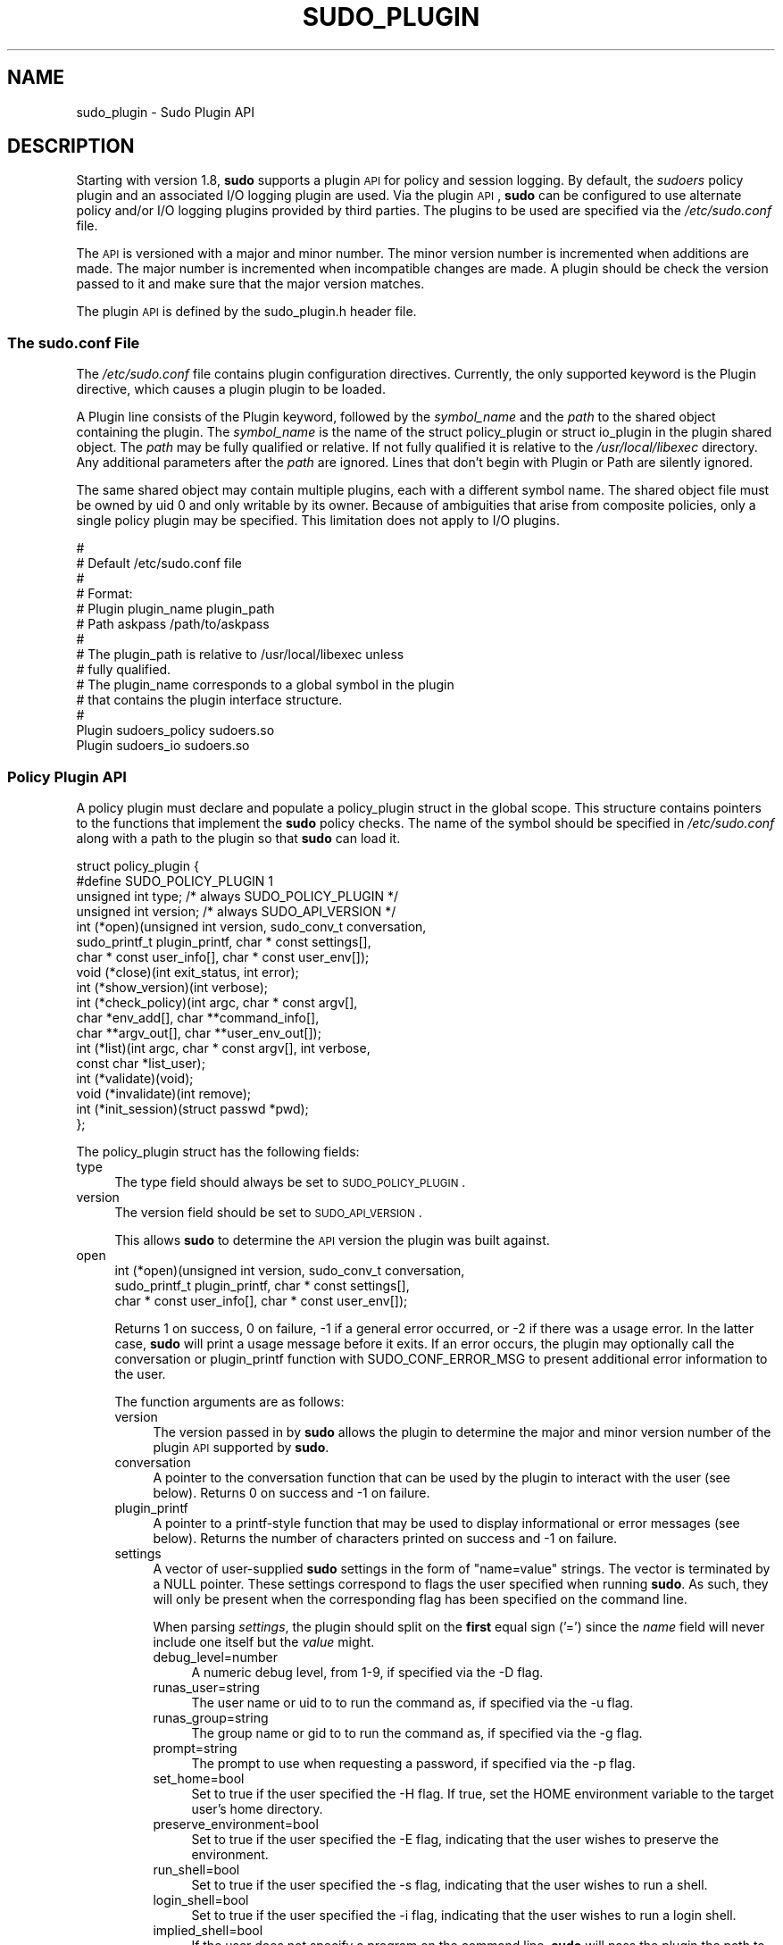 .\" Copyright (c) 2009-2011 Todd C. Miller <Todd.Miller@courtesan.com>
.\" 
.\" Permission to use, copy, modify, and distribute this software for any
.\" purpose with or without fee is hereby granted, provided that the above
.\" copyright notice and this permission notice appear in all copies.
.\" 
.\" THE SOFTWARE IS PROVIDED "AS IS" AND THE AUTHOR DISCLAIMS ALL WARRANTIES
.\" WITH REGARD TO THIS SOFTWARE INCLUDING ALL IMPLIED WARRANTIES OF
.\" MERCHANTABILITY AND FITNESS. IN NO EVENT SHALL THE AUTHOR BE LIABLE FOR
.\" ANY SPECIAL, DIRECT, INDIRECT, OR CONSEQUENTIAL DAMAGES OR ANY DAMAGES
.\" WHATSOEVER RESULTING FROM LOSS OF USE, DATA OR PROFITS, WHETHER IN AN
.\" ACTION OF CONTRACT, NEGLIGENCE OR OTHER TORTIOUS ACTION, ARISING OUT OF
.\" OR IN CONNECTION WITH THE USE OR PERFORMANCE OF THIS SOFTWARE.
.\" ADVISED OF THE POSSIBILITY OF SUCH DAMAGE.
.\" 
.\" Automatically generated by Pod::Man 2.23 (Pod::Simple 3.14)
.\"
.\" Standard preamble:
.\" ========================================================================
.de Sp \" Vertical space (when we can't use .PP)
.if t .sp .5v
.if n .sp
..
.de Vb \" Begin verbatim text
.ft CW
.nf
.ne \\$1
..
.de Ve \" End verbatim text
.ft R
.fi
..
.\" Set up some character translations and predefined strings.  \*(-- will
.\" give an unbreakable dash, \*(PI will give pi, \*(L" will give a left
.\" double quote, and \*(R" will give a right double quote.  \*(C+ will
.\" give a nicer C++.  Capital omega is used to do unbreakable dashes and
.\" therefore won't be available.  \*(C` and \*(C' expand to `' in nroff,
.\" nothing in troff, for use with C<>.
.tr \(*W-
.ds C+ C\v'-.1v'\h'-1p'\s-2+\h'-1p'+\s0\v'.1v'\h'-1p'
.ie n \{\
.    ds -- \(*W-
.    ds PI pi
.    if (\n(.H=4u)&(1m=24u) .ds -- \(*W\h'-12u'\(*W\h'-12u'-\" diablo 10 pitch
.    if (\n(.H=4u)&(1m=20u) .ds -- \(*W\h'-12u'\(*W\h'-8u'-\"  diablo 12 pitch
.    ds L" ""
.    ds R" ""
.    ds C` 
.    ds C' 
'br\}
.el\{\
.    ds -- \|\(em\|
.    ds PI \(*p
.    ds L" ``
.    ds R" ''
'br\}
.\"
.\" Escape single quotes in literal strings from groff's Unicode transform.
.ie \n(.g .ds Aq \(aq
.el       .ds Aq '
.\"
.\" If the F register is turned on, we'll generate index entries on stderr for
.\" titles (.TH), headers (.SH), subsections (.SS), items (.Ip), and index
.\" entries marked with X<> in POD.  Of course, you'll have to process the
.\" output yourself in some meaningful fashion.
.ie \nF \{\
.    de IX
.    tm Index:\\$1\t\\n%\t"\\$2"
..
.    nr % 0
.    rr F
.\}
.el \{\
.    de IX
..
.\}
.\"
.\" Accent mark definitions (@(#)ms.acc 1.5 88/02/08 SMI; from UCB 4.2).
.\" Fear.  Run.  Save yourself.  No user-serviceable parts.
.    \" fudge factors for nroff and troff
.if n \{\
.    ds #H 0
.    ds #V .8m
.    ds #F .3m
.    ds #[ \f1
.    ds #] \fP
.\}
.if t \{\
.    ds #H ((1u-(\\\\n(.fu%2u))*.13m)
.    ds #V .6m
.    ds #F 0
.    ds #[ \&
.    ds #] \&
.\}
.    \" simple accents for nroff and troff
.if n \{\
.    ds ' \&
.    ds ` \&
.    ds ^ \&
.    ds , \&
.    ds ~ ~
.    ds /
.\}
.if t \{\
.    ds ' \\k:\h'-(\\n(.wu*8/10-\*(#H)'\'\h"|\\n:u"
.    ds ` \\k:\h'-(\\n(.wu*8/10-\*(#H)'\`\h'|\\n:u'
.    ds ^ \\k:\h'-(\\n(.wu*10/11-\*(#H)'^\h'|\\n:u'
.    ds , \\k:\h'-(\\n(.wu*8/10)',\h'|\\n:u'
.    ds ~ \\k:\h'-(\\n(.wu-\*(#H-.1m)'~\h'|\\n:u'
.    ds / \\k:\h'-(\\n(.wu*8/10-\*(#H)'\z\(sl\h'|\\n:u'
.\}
.    \" troff and (daisy-wheel) nroff accents
.ds : \\k:\h'-(\\n(.wu*8/10-\*(#H+.1m+\*(#F)'\v'-\*(#V'\z.\h'.2m+\*(#F'.\h'|\\n:u'\v'\*(#V'
.ds 8 \h'\*(#H'\(*b\h'-\*(#H'
.ds o \\k:\h'-(\\n(.wu+\w'\(de'u-\*(#H)/2u'\v'-.3n'\*(#[\z\(de\v'.3n'\h'|\\n:u'\*(#]
.ds d- \h'\*(#H'\(pd\h'-\w'~'u'\v'-.25m'\f2\(hy\fP\v'.25m'\h'-\*(#H'
.ds D- D\\k:\h'-\w'D'u'\v'-.11m'\z\(hy\v'.11m'\h'|\\n:u'
.ds th \*(#[\v'.3m'\s+1I\s-1\v'-.3m'\h'-(\w'I'u*2/3)'\s-1o\s+1\*(#]
.ds Th \*(#[\s+2I\s-2\h'-\w'I'u*3/5'\v'-.3m'o\v'.3m'\*(#]
.ds ae a\h'-(\w'a'u*4/10)'e
.ds Ae A\h'-(\w'A'u*4/10)'E
.    \" corrections for vroff
.if v .ds ~ \\k:\h'-(\\n(.wu*9/10-\*(#H)'\s-2\u~\d\s+2\h'|\\n:u'
.if v .ds ^ \\k:\h'-(\\n(.wu*10/11-\*(#H)'\v'-.4m'^\v'.4m'\h'|\\n:u'
.    \" for low resolution devices (crt and lpr)
.if \n(.H>23 .if \n(.V>19 \
\{\
.    ds : e
.    ds 8 ss
.    ds o a
.    ds d- d\h'-1'\(ga
.    ds D- D\h'-1'\(hy
.    ds th \o'bp'
.    ds Th \o'LP'
.    ds ae ae
.    ds Ae AE
.\}
.rm #[ #] #H #V #F C
.\" ========================================================================
.\"
.IX Title "SUDO_PLUGIN 8"
.TH SUDO_PLUGIN 8 "September 16, 2011" "1.8.3" "MAINTENANCE COMMANDS"
.\" For nroff, turn off justification.  Always turn off hyphenation; it makes
.\" way too many mistakes in technical documents.
.if n .ad l
.nh
.SH "NAME"
sudo_plugin \- Sudo Plugin API
.SH "DESCRIPTION"
.IX Header "DESCRIPTION"
Starting with version 1.8, \fBsudo\fR supports a plugin \s-1API\s0
for policy and session logging.  By default, the \fIsudoers\fR policy
plugin and an associated I/O logging plugin are used.  Via the plugin
\&\s-1API\s0, \fBsudo\fR can be configured to use alternate policy and/or I/O
logging plugins provided by third parties.  The plugins to be used
are specified via the \fI/etc/sudo.conf\fR file.
.PP
The \s-1API\s0 is versioned with a major and minor number.  The minor
version number is incremented when additions are made.  The major
number is incremented when incompatible changes are made.  A plugin
should be check the version passed to it and make sure that the
major version matches.
.PP
The plugin \s-1API\s0 is defined by the \f(CW\*(C`sudo_plugin.h\*(C'\fR header file.
.SS "The sudo.conf File"
.IX Subsection "The sudo.conf File"
The \fI/etc/sudo.conf\fR file contains plugin configuration directives.
Currently, the only supported keyword is the \f(CW\*(C`Plugin\*(C'\fR directive,
which causes a plugin plugin to be loaded.
.PP
A \f(CW\*(C`Plugin\*(C'\fR line consists of the \f(CW\*(C`Plugin\*(C'\fR keyword, followed by the
\&\fIsymbol_name\fR and the \fIpath\fR to the shared object containing the
plugin.  The \fIsymbol_name\fR is the name of the \f(CW\*(C`struct policy_plugin\*(C'\fR
or \f(CW\*(C`struct io_plugin\*(C'\fR in the plugin shared object.  The \fIpath\fR
may be fully qualified or relative.  If not fully qualified it is
relative to the \fI/usr/local/libexec\fR directory.  Any additional
parameters after the \fIpath\fR are ignored.  Lines that don't begin
with \f(CW\*(C`Plugin\*(C'\fR or \f(CW\*(C`Path\*(C'\fR are silently ignored.
.PP
The same shared object may contain multiple plugins, each with a
different symbol name.  The shared object file must be owned by uid
0 and only writable by its owner.  Because of ambiguities that arise
from composite policies, only a single policy plugin may be specified.
This limitation does not apply to I/O plugins.
.PP
.Vb 10
\& #
\& # Default /etc/sudo.conf file
\& #
\& # Format:
\& #   Plugin plugin_name plugin_path
\& #   Path askpass /path/to/askpass
\& #
\& # The plugin_path is relative to /usr/local/libexec unless
\& #   fully qualified.
\& # The plugin_name corresponds to a global symbol in the plugin
\& #   that contains the plugin interface structure.
\& #
\& Plugin sudoers_policy sudoers.so
\& Plugin sudoers_io sudoers.so
.Ve
.SS "Policy Plugin \s-1API\s0"
.IX Subsection "Policy Plugin API"
A policy plugin must declare and populate a \f(CW\*(C`policy_plugin\*(C'\fR struct
in the global scope.  This structure contains pointers to the functions
that implement the \fBsudo\fR policy checks.  The name of the symbol should
be specified in \fI/etc/sudo.conf\fR along with a path to the plugin
so that \fBsudo\fR can load it.
.PP
.Vb 10
\& struct policy_plugin {
\& #define SUDO_POLICY_PLUGIN     1
\&     unsigned int type; /* always SUDO_POLICY_PLUGIN */
\&     unsigned int version; /* always SUDO_API_VERSION */
\&     int (*open)(unsigned int version, sudo_conv_t conversation,
\&                 sudo_printf_t plugin_printf, char * const settings[],
\&                 char * const user_info[], char * const user_env[]);
\&     void (*close)(int exit_status, int error);
\&     int (*show_version)(int verbose);
\&     int (*check_policy)(int argc, char * const argv[],
\&                         char *env_add[], char **command_info[],
\&                         char **argv_out[], char **user_env_out[]);
\&     int (*list)(int argc, char * const argv[], int verbose,
\&                 const char *list_user);
\&     int (*validate)(void);
\&     void (*invalidate)(int remove);
\&     int (*init_session)(struct passwd *pwd);
\& };
.Ve
.PP
The policy_plugin struct has the following fields:
.IP "type" 4
.IX Item "type"
The \f(CW\*(C`type\*(C'\fR field should always be set to \s-1SUDO_POLICY_PLUGIN\s0.
.IP "version" 4
.IX Item "version"
The \f(CW\*(C`version\*(C'\fR field should be set to \s-1SUDO_API_VERSION\s0.
.Sp
This allows \fBsudo\fR to determine the \s-1API\s0 version the plugin was
built against.
.IP "open" 4
.IX Item "open"
.Vb 3
\& int (*open)(unsigned int version, sudo_conv_t conversation,
\&             sudo_printf_t plugin_printf, char * const settings[],
\&             char * const user_info[], char * const user_env[]);
.Ve
.Sp
Returns 1 on success, 0 on failure, \-1 if a general error occurred,
or \-2 if there was a usage error.  In the latter case, \fBsudo\fR will
print a usage message before it exits.  If an error occurs, the
plugin may optionally call the conversation or plugin_printf function
with \f(CW\*(C`SUDO_CONF_ERROR_MSG\*(C'\fR to present additional error information
to the user.
.Sp
The function arguments are as follows:
.RS 4
.IP "version" 4
.IX Item "version"
The version passed in by \fBsudo\fR allows the plugin to determine the
major and minor version number of the plugin \s-1API\s0 supported by
\&\fBsudo\fR.
.IP "conversation" 4
.IX Item "conversation"
A pointer to the conversation function that can be used by the
plugin to interact with the user (see below).
Returns 0 on success and \-1 on failure.
.IP "plugin_printf" 4
.IX Item "plugin_printf"
A pointer to a printf-style function that may be used to display
informational or error messages (see below).
Returns the number of characters printed on success and \-1 on failure.
.IP "settings" 4
.IX Item "settings"
A vector of user-supplied \fBsudo\fR settings in the form of \*(L"name=value\*(R"
strings.  The vector is terminated by a \f(CW\*(C`NULL\*(C'\fR pointer.  These
settings correspond to flags the user specified when running \fBsudo\fR.
As such, they will only be present when the corresponding flag has
been specified on the command line.
.Sp
When parsing \fIsettings\fR, the plugin should split on the \fBfirst\fR
equal sign ('=') since the \fIname\fR field will never include one
itself but the \fIvalue\fR might.
.RS 4
.IP "debug_level=number" 4
.IX Item "debug_level=number"
A numeric debug level, from 1\-9, if specified via the \f(CW\*(C`\-D\*(C'\fR flag.
.IP "runas_user=string" 4
.IX Item "runas_user=string"
The user name or uid to to run the command as, if specified via the
\&\f(CW\*(C`\-u\*(C'\fR flag.
.IP "runas_group=string" 4
.IX Item "runas_group=string"
The group name or gid to to run the command as, if specified via
the \f(CW\*(C`\-g\*(C'\fR flag.
.IP "prompt=string" 4
.IX Item "prompt=string"
The prompt to use when requesting a password, if specified via
the \f(CW\*(C`\-p\*(C'\fR flag.
.IP "set_home=bool" 4
.IX Item "set_home=bool"
Set to true if the user specified the \f(CW\*(C`\-H\*(C'\fR flag.  If true, set the
\&\f(CW\*(C`HOME\*(C'\fR environment variable to the target user's home directory.
.IP "preserve_environment=bool" 4
.IX Item "preserve_environment=bool"
Set to true if the user specified the \f(CW\*(C`\-E\*(C'\fR flag, indicating that
the user wishes to preserve the environment.
.IP "run_shell=bool" 4
.IX Item "run_shell=bool"
Set to true if the user specified the \f(CW\*(C`\-s\*(C'\fR flag, indicating that
the user wishes to run a shell.
.IP "login_shell=bool" 4
.IX Item "login_shell=bool"
Set to true if the user specified the \f(CW\*(C`\-i\*(C'\fR flag, indicating that
the user wishes to run a login shell.
.IP "implied_shell=bool" 4
.IX Item "implied_shell=bool"
If the user does not specify a program on the command line, \fBsudo\fR
will pass the plugin the path to the user's shell and set
\&\fIimplied_shell\fR to true.  This allows \fBsudo\fR with no arguments
to be used similarly to \fIsu\fR\|(1).  If the plugin does not to support
this usage, it may return a value of \-2 from the \f(CW\*(C`check_policy\*(C'\fR
function, which will cause \fBsudo\fR to print a usage message and
exit.
.IP "preserve_groups=bool" 4
.IX Item "preserve_groups=bool"
Set to true if the user specified the \f(CW\*(C`\-P\*(C'\fR flag, indicating that
the user wishes to preserve the group vector instead of setting it
based on the runas user.
.IP "ignore_ticket=bool" 4
.IX Item "ignore_ticket=bool"
Set to true if the user specified the \f(CW\*(C`\-k\*(C'\fR flag along with a
command, indicating that the user wishes to ignore any cached
authentication credentials.
.IP "noninteractive=bool" 4
.IX Item "noninteractive=bool"
Set to true if the user specified the \f(CW\*(C`\-n\*(C'\fR flag, indicating that
\&\fBsudo\fR should operate in non-interactive mode.  The plugin may
reject a command run in non-interactive mode if user interaction
is required.
.IP "login_class=string" 4
.IX Item "login_class=string"
\&\s-1BSD\s0 login class to use when setting resource limits and nice value,
if specified by the \f(CW\*(C`\-c\*(C'\fR flag.
.IP "selinux_role=string" 4
.IX Item "selinux_role=string"
SELinux role to use when executing the command, if specified by
the \f(CW\*(C`\-r\*(C'\fR flag.
.IP "selinux_type=string" 4
.IX Item "selinux_type=string"
SELinux type to use when executing the command, if specified by
the \f(CW\*(C`\-t\*(C'\fR flag.
.IP "bsdauth_type=string" 4
.IX Item "bsdauth_type=string"
Authentication type, if specified by the \f(CW\*(C`\-a\*(C'\fR flag, to use on
systems where \s-1BSD\s0 authentication is supported.
.IP "network_addrs=list" 4
.IX Item "network_addrs=list"
A space-separated list of \s-1IP\s0 network addresses and netmasks in the
form \*(L"addr/netmask\*(R", e.g. \*(L"192.168.1.2/255.255.255.0\*(R".  The address
and netmask pairs may be either IPv4 or IPv6, depending on what the
operating system supports.  If the address contains a colon (':'),
it is an IPv6 address, else it is IPv4.
.IP "progname=string" 4
.IX Item "progname=string"
The command name that sudo was run as, typically \*(L"sudo\*(R" or \*(L"sudoedit\*(R".
.IP "sudoedit=bool" 4
.IX Item "sudoedit=bool"
Set to true when the \f(CW\*(C`\-e\*(C'\fR flag is is specified or if invoked as
\&\fBsudoedit\fR.  The plugin shall substitute an editor into \fIargv\fR
in the \fIcheck_policy\fR function or return \f(CW\*(C`\-2\*(C'\fR with a usage error
if the plugin does not support \fIsudoedit\fR.  For more information,
see the \fIcheck_policy\fR section.
.IP "closefrom=number" 4
.IX Item "closefrom=number"
If specified, the user has requested via the \f(CW\*(C`\-C\*(C'\fR flag that \fBsudo\fR
close all files descriptors with a value of \fInumber\fR or higher.
The plugin may optionally pass this, or another value, back in the
\&\fIcommand_info\fR list.
.RE
.RS 4
.Sp
Additional settings may be added in the future so the plugin should
silently ignore settings that it does not recognize.
.RE
.IP "user_info" 4
.IX Item "user_info"
A vector of information about the user running the command in the form of
\&\*(L"name=value\*(R" strings.  The vector is terminated by a \f(CW\*(C`NULL\*(C'\fR pointer.
.Sp
When parsing \fIuser_info\fR, the plugin should split on the \fBfirst\fR
equal sign ('=') since the \fIname\fR field will never include one
itself but the \fIvalue\fR might.
.RS 4
.IP "user=string" 4
.IX Item "user=string"
The name of the user invoking \fBsudo\fR.
.IP "uid=uid_t" 4
.IX Item "uid=uid_t"
The real user \s-1ID\s0 of the user invoking \fBsudo\fR.
.IP "gid=gid_t" 4
.IX Item "gid=gid_t"
The real group \s-1ID\s0 of the user invoking \fBsudo\fR.
.IP "groups=list" 4
.IX Item "groups=list"
The user's supplementary group list formatted as a string of
comma-separated group IDs.
.IP "cwd=string" 4
.IX Item "cwd=string"
The user's current working directory.
.IP "tty=string" 4
.IX Item "tty=string"
The path to the user's terminal device.  If the user has no terminal
device associated with the session, the value will be empty, as in
\&\f(CW\*(C`tty=\*(C'\fR.
.IP "host=string" 4
.IX Item "host=string"
The local machine's hostname as returned by the \f(CW\*(C`gethostname()\*(C'\fR
system call.
.IP "lines=int" 4
.IX Item "lines=int"
The number of lines the user's terminal supports.  If there is
no terminal device available, a default value of 24 is used.
.IP "cols=int" 4
.IX Item "cols=int"
The number of columns the user's terminal supports.  If there is
no terminal device available, a default value of 80 is used.
.RE
.RS 4
.RE
.IP "user_env" 4
.IX Item "user_env"
The user's environment in the form of a \f(CW\*(C`NULL\*(C'\fR\-terminated vector of
\&\*(L"name=value\*(R" strings.
.Sp
When parsing \fIuser_env\fR, the plugin should split on the \fBfirst\fR
equal sign ('=') since the \fIname\fR field will never include one
itself but the \fIvalue\fR might.
.RE
.RS 4
.RE
.IP "close" 4
.IX Item "close"
.Vb 1
\& void (*close)(int exit_status, int error);
.Ve
.Sp
The \f(CW\*(C`close\*(C'\fR function is called when the command being run by \fBsudo\fR
finishes.
.Sp
The function arguments are as follows:
.RS 4
.IP "exit_status" 4
.IX Item "exit_status"
The command's exit status, as returned by the \fIwait\fR\|(2) system call.
The value of \f(CW\*(C`exit_status\*(C'\fR is undefined if \f(CW\*(C`error\*(C'\fR is non-zero.
.IP "error" 4
.IX Item "error"
If the command could not be executed, this is set to the value of
\&\f(CW\*(C`errno\*(C'\fR set by the \fIexecve\fR\|(2) system call.  The plugin is responsible
for displaying error information via the conversation or plugin_printf
function.  If the command was successfully executed, the value of
\&\f(CW\*(C`error\*(C'\fR is 0.
.RE
.RS 4
.RE
.IP "show_version" 4
.IX Item "show_version"
.Vb 1
\& int (*show_version)(int verbose);
.Ve
.Sp
The \f(CW\*(C`show_version\*(C'\fR function is called by \fBsudo\fR when the user specifies
the \f(CW\*(C`\-V\*(C'\fR option.  The plugin may display its version information
to the user via the conversation or plugin_printf function using
\&\f(CW\*(C`SUDO_CONV_INFO_MSG\*(C'\fR.  If the user requests detailed version
information, the verbose flag will be set.
.IP "check_policy" 4
.IX Item "check_policy"
.Vb 3
\& int (*check_policy)(int argc, char * const argv[]
\&                     char *env_add[], char **command_info[],
\&                     char **argv_out[], char **user_env_out[]);
.Ve
.Sp
The \fIcheck_policy\fR function is called by \fBsudo\fR to determine
whether the user is allowed to run the specified commands.
.Sp
If the \fIsudoedit\fR option was enabled in the \fIsettings\fR array
passed to the \fIopen\fR function, the user has requested \fIsudoedit\fR
mode.  \fIsudoedit\fR is a mechanism for editing one or more files
where an editor is run with the user's credentials instead of with
elevated privileges.  \fBsudo\fR achieves this by creating user-writable
temporary copies of the files to be edited and then overwriting the
originals with the temporary copies after editing is complete.  If
the plugin supports \fBsudoedit\fR, it should choose the editor to be
used, potentially from a variable in the user's environment, such
as \f(CW\*(C`EDITOR\*(C'\fR, and include it in \fIargv_out\fR (note that environment
variables may include command line flags).  The files to be edited
should be copied from \fIargv\fR into \fIargv_out\fR, separated from the
editor and its arguments by a \f(CW"\-\-"\fR element.  The \f(CW"\-\-"\fR will
be removed by \fBsudo\fR before the editor is executed.  The plugin
should also set \fIsudoedit=true\fR in the \fIcommand_info\fR list.
.Sp
The \fIcheck_policy\fR function returns 1 if the command is allowed,
0 if not allowed, \-1 for a general error, or \-2 for a usage error
or if \fBsudoedit\fR was specified but is unsupported by the plugin.
In the latter case, \fBsudo\fR will print a usage message before it
exits.  If an error occurs, the plugin may optionally call the
conversation or plugin_printf function with \f(CW\*(C`SUDO_CONF_ERROR_MSG\*(C'\fR
to present additional error information to the user.
.Sp
The function arguments are as follows:
.RS 4
.IP "argc" 4
.IX Item "argc"
The number of elements in \fIargv\fR, not counting the final \f(CW\*(C`NULL\*(C'\fR
pointer.
.IP "argv" 4
.IX Item "argv"
The argument vector describing the command the user wishes to run,
in the same form as what would be passed to the \fIexecve()\fR system
call.  The vector is terminated by a \f(CW\*(C`NULL\*(C'\fR pointer.
.IP "env_add" 4
.IX Item "env_add"
Additional environment variables specified by the user on the command
line in the form of a \f(CW\*(C`NULL\*(C'\fR\-terminated vector of \*(L"name=value\*(R"
strings.  The plugin may reject the command if one or more variables
are not allowed to be set, or it may silently ignore such variables.
.Sp
When parsing \fIenv_add\fR, the plugin should split on the \fBfirst\fR
equal sign ('=') since the \fIname\fR field will never include one
itself but the \fIvalue\fR might.
.IP "command_info" 4
.IX Item "command_info"
Information about the command being run in the form of \*(L"name=value\*(R"
strings.  These values are used by \fBsudo\fR to set the execution
environment when running a command.  The plugin is responsible for
creating and populating the vector, which must be terminated with
a \f(CW\*(C`NULL\*(C'\fR pointer.  The following values are recognized by \fBsudo\fR:
.RS 4
.IP "command=string" 4
.IX Item "command=string"
Fully qualified path to the command to be executed.
.IP "runas_uid=uid" 4
.IX Item "runas_uid=uid"
User \s-1ID\s0 to run the command as.
.IP "runas_euid=uid" 4
.IX Item "runas_euid=uid"
Effective user \s-1ID\s0 to run the command as.
If not specified, the value of \fIrunas_uid\fR is used.
.IP "runas_gid=gid" 4
.IX Item "runas_gid=gid"
Group \s-1ID\s0 to run the command as.
.IP "runas_egid=gid" 4
.IX Item "runas_egid=gid"
Effective group \s-1ID\s0 to run the command as.
If not specified, the value of \fIrunas_gid\fR is used.
.IP "runas_groups=list" 4
.IX Item "runas_groups=list"
The supplementary group vector to use for the command in the form
of a comma-separated list of group IDs.  If \fIpreserve_groups\fR
is set, this option is ignored.
.IP "login_class=string" 4
.IX Item "login_class=string"
\&\s-1BSD\s0 login class to use when setting resource limits and nice value
(optional).  This option is only set on systems that support login
classes.
.IP "preserve_groups=bool" 4
.IX Item "preserve_groups=bool"
If set, \fBsudo\fR will preserve the user's group vector instead of
initializing the group vector based on \f(CW\*(C`runas_user\*(C'\fR.
.IP "cwd=string" 4
.IX Item "cwd=string"
The current working directory to change to when executing the command.
.IP "noexec=bool" 4
.IX Item "noexec=bool"
If set, prevent the command from executing other programs.
.IP "chroot=string" 4
.IX Item "chroot=string"
The root directory to use when running the command.
.IP "nice=int" 4
.IX Item "nice=int"
Nice value (priority) to use when executing the command.  The nice
value, if specified, overrides the priority associated with the
\&\fIlogin_class\fR on \s-1BSD\s0 systems.
.IP "umask=octal" 4
.IX Item "umask=octal"
The file creation mask to use when executing the command.
.IP "selinux_role=string" 4
.IX Item "selinux_role=string"
SELinux role to use when executing the command.
.IP "selinux_type=string" 4
.IX Item "selinux_type=string"
SELinux type to use when executing the command.
.IP "timeout=int" 4
.IX Item "timeout=int"
Command timeout.  If non-zero then when the timeout expires the
command will be killed.
.IP "sudoedit=bool" 4
.IX Item "sudoedit=bool"
Set to true when in \fIsudoedit\fR mode.  The plugin may enable
\&\fIsudoedit\fR mode even if \fBsudo\fR was not invoked as \fBsudoedit\fR.
This allows the plugin to perform command substitution and transparently
enable \fIsudoedit\fR when the user attempts to run an editor.
.IP "closefrom=number" 4
.IX Item "closefrom=number"
If specified, \fBsudo\fR will close all files descriptors with a value
of \fInumber\fR or higher.
.IP "iolog_compress=bool" 4
.IX Item "iolog_compress=bool"
Set to true if the I/O logging plugins, if any, should compress the
log data.  This is a hint to the I/O logging plugin which may choose
to ignore it.
.IP "iolog_path=string" 4
.IX Item "iolog_path=string"
Fully qualified path to the file or directory in which I/O log is
to be stored.  This is a hint to the I/O logging plugin which may
choose to ignore it.  If no I/O logging plugin is loaded, this
setting has no effect.
.IP "iolog_stdin=bool" 4
.IX Item "iolog_stdin=bool"
Set to true if the I/O logging plugins, if any, should log the
standard input if it is not connected to a terminal device.  This
is a hint to the I/O logging plugin which may choose to ignore it.
.IP "iolog_stdout=bool" 4
.IX Item "iolog_stdout=bool"
Set to true if the I/O logging plugins, if any, should log the
standard output if it is not connected to a terminal device.  This
is a hint to the I/O logging plugin which may choose to ignore it.
.IP "iolog_stderr=bool" 4
.IX Item "iolog_stderr=bool"
Set to true if the I/O logging plugins, if any, should log the
standard error if it is not connected to a terminal device.  This
is a hint to the I/O logging plugin which may choose to ignore it.
.IP "iolog_ttyin=bool" 4
.IX Item "iolog_ttyin=bool"
Set to true if the I/O logging plugins, if any, should log all
terminal input.  This only includes input typed by the user and not
from a pipe or redirected from a file.  This is a hint to the I/O
logging plugin which may choose to ignore it.
.IP "iolog_ttyout=bool" 4
.IX Item "iolog_ttyout=bool"
Set to true if the I/O logging plugins, if any, should log all
terminal output.  This only includes output to the screen, not
output to a pipe or file.  This is a hint to the I/O logging plugin
which may choose to ignore it.
.IP "use_pty=bool" 4
.IX Item "use_pty=bool"
Allocate a pseudo-tty to run the command in, regardless of whether
or not I/O logging is in use.  By default, \fBsudo\fR will only run
the command in a pty when an I/O log plugin is loaded.
.IP "set_utmp=bool" 4
.IX Item "set_utmp=bool"
Create a utmp (or utmpx) entry when a pseudo-tty is allocated.  By
default, the new entry will be a copy of the user's existing utmp
entry (if any), with the tty, time, type and pid fields updated.
.IP "utmp_user=string" 4
.IX Item "utmp_user=string"
User name to use when constructing a new utmp (or utmpx) entry when
\&\fIset_utmp\fR is enabled.  This option can be used to set the user
field in the utmp entry to the user the command runs as rather than
the invoking user.  If not set, \fBsudo\fR will base the new entry on
the invoking user's existing entry.
.RE
.RS 4
.Sp
Unsupported values will be ignored.
.RE
.IP "argv_out" 4
.IX Item "argv_out"
The \f(CW\*(C`NULL\*(C'\fR\-terminated argument vector to pass to the \fIexecve()\fR
system call when executing the command.  The plugin is responsible
for allocating and populating the vector.
.IP "user_env_out" 4
.IX Item "user_env_out"
The \f(CW\*(C`NULL\*(C'\fR\-terminated environment vector to use when executing the
command.  The plugin is responsible for allocating and populating
the vector.
.RE
.RS 4
.RE
.IP "list" 4
.IX Item "list"
.Vb 2
\& int (*list)(int verbose, const char *list_user,
\&             int argc, char * const argv[]);
.Ve
.Sp
List available privileges for the invoking user.  Returns 1 on
success, 0 on failure and \-1 on error.  On error, the plugin may
optionally call the conversation or plugin_printf function with
\&\f(CW\*(C`SUDO_CONF_ERROR_MSG\*(C'\fR to present additional error information to
the user.
.Sp
Privileges should be output via the conversation or plugin_printf
function using \f(CW\*(C`SUDO_CONV_INFO_MSG\*(C'\fR.
.RS 4
.IP "verbose" 4
.IX Item "verbose"
Flag indicating whether to list in verbose mode or not.
.IP "list_user" 4
.IX Item "list_user"
The name of a different user to list privileges for if the policy
allows it.  If \f(CW\*(C`NULL\*(C'\fR, the plugin should list the privileges of
the invoking user.
.IP "argc" 4
.IX Item "argc"
The number of elements in \fIargv\fR, not counting the final \f(CW\*(C`NULL\*(C'\fR
pointer.
.IP "argv" 4
.IX Item "argv"
If non\-\f(CW\*(C`NULL\*(C'\fR, an argument vector describing a command the user
wishes to check against the policy in the same form as what would
be passed to the \fIexecve()\fR system call.  If the command is permitted
by the policy, the fully-qualified path to the command should be
displayed along with any command line arguments.
.RE
.RS 4
.RE
.IP "validate" 4
.IX Item "validate"
.Vb 1
\& int (*validate)(void);
.Ve
.Sp
The \f(CW\*(C`validate\*(C'\fR function is called when \fBsudo\fR is run with the
\&\f(CW\*(C`\-v\*(C'\fR flag.  For policy plugins such as \fIsudoers\fR that cache
authentication credentials, this function will validate and cache
the credentials.
.Sp
The \f(CW\*(C`validate\*(C'\fR function should be \f(CW\*(C`NULL\*(C'\fR if the plugin does not
support credential caching.
.Sp
Returns 1 on success, 0 on failure and \-1 on error.
On error, the plugin may optionally call the conversation or plugin_printf
function with \f(CW\*(C`SUDO_CONF_ERROR_MSG\*(C'\fR to present additional
error information to the user.
.IP "invalidate" 4
.IX Item "invalidate"
.Vb 1
\& void (*invalidate)(int remove);
.Ve
.Sp
The \f(CW\*(C`invalidate\*(C'\fR function is called when \fBsudo\fR is called with
the \f(CW\*(C`\-k\*(C'\fR or \f(CW\*(C`\-K\*(C'\fR flag.  For policy plugins such as \fIsudoers\fR that
cache authentication credentials, this function will invalidate the
credentials.  If the \fIremove\fR flag is set, the plugin may remove
the credentials instead of simply invalidating them.
.Sp
The \f(CW\*(C`invalidate\*(C'\fR function should be \f(CW\*(C`NULL\*(C'\fR if the plugin does not
support credential caching.
.IP "init_session" 4
.IX Item "init_session"
.Vb 1
\& int (*init_session)(struct passwd *pwd);
.Ve
.Sp
The \f(CW\*(C`init_session\*(C'\fR function is called when \fBsudo\fR sets up the
execution environment for the command, immediately before the
contents of the \fIcommand_info\fR list are applied (before the uid
changes).  This can be used to do session setup that is not supported
by \fIcommand_info\fR, such as opening the \s-1PAM\s0 session.
.Sp
The \fIpwd\fR argument points to a passwd struct for the user the
command will be run as if the uid the command will run as was found
in the password database, otherwise it will be \s-1NULL\s0.
.Sp
Returns 1 on success, 0 on failure and \-1 on error.
On error, the plugin may optionally call the conversation or plugin_printf
function with \f(CW\*(C`SUDO_CONF_ERROR_MSG\*(C'\fR to present additional
error information to the user.
.PP
\fIVersion macros\fR
.IX Subsection "Version macros"
.PP
.Vb 8
\& #define SUDO_API_VERSION_GET_MAJOR(v) ((v) >> 16)
\& #define SUDO_API_VERSION_GET_MINOR(v) ((v) & 0xffff)
\& #define SUDO_API_VERSION_SET_MAJOR(vp, n) do { \e
\&     *(vp) = (*(vp) & 0x0000ffff) | ((n) << 16); \e
\& } while(0)
\& #define SUDO_VERSION_SET_MINOR(vp, n) do { \e
\&     *(vp) = (*(vp) & 0xffff0000) | (n); \e
\& } while(0)
\&
\& #define SUDO_API_VERSION_MAJOR 1
\& #define SUDO_API_VERSION_MINOR 0
\& #define SUDO_API_VERSION ((SUDO_API_VERSION_MAJOR << 16) | \e
\&                           SUDO_API_VERSION_MINOR)
.Ve
.SS "I/O Plugin \s-1API\s0"
.IX Subsection "I/O Plugin API"
.Vb 10
\& struct io_plugin {
\& #define SUDO_IO_PLUGIN         2
\&     unsigned int type; /* always SUDO_IO_PLUGIN */
\&     unsigned int version; /* always SUDO_API_VERSION */
\&     int (*open)(unsigned int version, sudo_conv_t conversation
\&                 sudo_printf_t plugin_printf, char * const settings[],
\&                 char * const user_info[], int argc, char * const argv[],
\&                 char * const user_env[]);
\&     void (*close)(int exit_status, int error); /* wait status or error */
\&     int (*show_version)(int verbose);
\&     int (*log_ttyin)(const char *buf, unsigned int len);
\&     int (*log_ttyout)(const char *buf, unsigned int len);
\&     int (*log_stdin)(const char *buf, unsigned int len);
\&     int (*log_stdout)(const char *buf, unsigned int len);
\&     int (*log_stderr)(const char *buf, unsigned int len);
\& };
.Ve
.PP
When an I/O plugin is loaded, \fBsudo\fR runs the command in a pseudo-tty.
This makes it possible to log the input and output from the user's
session.  If any of the standard input, standard output or standard
error do not correspond to a tty, \fBsudo\fR will open a pipe to capture
the I/O for logging before passing it on.
.PP
The log_ttyin function receives the raw user input from the terminal
device (note that this will include input even when echo is disabled,
such as when a password is read). The log_ttyout function receives
output from the pseudo-tty that is suitable for replaying the user's
session at a later time.  The log_stdin, log_stdout and log_stderr
functions are only called if the standard input, standard output
or standard error respectively correspond to something other than
a tty.
.PP
Any of the logging functions may be set to the \s-1NULL\s0
pointer if no logging is to be performed.  If the open function
returns \f(CW0\fR, no I/O will be sent to the plugin.
.PP
The io_plugin struct has the following fields:
.IP "type" 4
.IX Item "type"
The \f(CW\*(C`type\*(C'\fR field should always be set to \s-1SUDO_IO_PLUGIN\s0
.IP "version" 4
.IX Item "version"
The \f(CW\*(C`version\*(C'\fR field should be set to \s-1SUDO_API_VERSION\s0.
.Sp
This allows \fBsudo\fR to determine the \s-1API\s0 version the plugin was
built against.
.IP "open" 4
.IX Item "open"
.Vb 4
\& int (*open)(unsigned int version, sudo_conv_t conversation
\&             sudo_printf_t plugin_printf, char * const settings[],
\&             char * const user_info[], int argc, char * const argv[],
\&             char * const user_env[]);
.Ve
.Sp
The \fIopen\fR function is run before the \fIlog_input\fR, \fIlog_output\fR
or \fIshow_version\fR functions are called.  It is only called if the
version is being requested or the \fIcheck_policy\fR function has
returned successfully.  It returns 1 on success, 0 on failure, \-1
if a general error occurred, or \-2 if there was a usage error.  In
the latter case, \fBsudo\fR will print a usage message before it exits.
If an error occurs, the plugin may optionally call the conversation
or plugin_printf function with \f(CW\*(C`SUDO_CONF_ERROR_MSG\*(C'\fR to present
additional error information to the user.
.Sp
The function arguments are as follows:
.RS 4
.IP "version" 4
.IX Item "version"
The version passed in by \fBsudo\fR allows the plugin to determine the
major and minor version number of the plugin \s-1API\s0 supported by
\&\fBsudo\fR.
.IP "conversation" 4
.IX Item "conversation"
A pointer to the conversation function that may be used by the
\&\fIshow_version\fR function to display version information (see
show_version below).  The conversation function may also be used
to display additional error message to the user.
The conversation function returns 0 on success and \-1 on failure.
.IP "plugin_printf" 4
.IX Item "plugin_printf"
A pointer to a printf-style function that may be used by the
\&\fIshow_version\fR function to display version information (see
show_version below).  The plugin_printf function may also be used
to display additional error message to the user.
The plugin_printf function returns number of characters printed on
success and \-1 on failure.
.IP "settings" 4
.IX Item "settings"
A vector of user-supplied \fBsudo\fR settings in the form of \*(L"name=value\*(R"
strings.  The vector is terminated by a \f(CW\*(C`NULL\*(C'\fR pointer.  These
settings correspond to flags the user specified when running \fBsudo\fR.
As such, they will only be present when the corresponding flag has
been specified on the command line.
.Sp
When parsing \fIsettings\fR, the plugin should split on the \fBfirst\fR
equal sign ('=') since the \fIname\fR field will never include one
itself but the \fIvalue\fR might.
.Sp
See the \*(L"Policy Plugin \s-1API\s0\*(R" section for a list of all possible settings.
.IP "user_info" 4
.IX Item "user_info"
A vector of information about the user running the command in the form of
\&\*(L"name=value\*(R" strings.  The vector is terminated by a \f(CW\*(C`NULL\*(C'\fR pointer.
.Sp
When parsing \fIuser_info\fR, the plugin should split on the \fBfirst\fR
equal sign ('=') since the \fIname\fR field will never include one
itself but the \fIvalue\fR might.
.Sp
See the \*(L"Policy Plugin \s-1API\s0\*(R" section for a list of all possible strings.
.IP "argc" 4
.IX Item "argc"
The number of elements in \fIargv\fR, not counting the final \f(CW\*(C`NULL\*(C'\fR
pointer.
.IP "argv" 4
.IX Item "argv"
If non\-\f(CW\*(C`NULL\*(C'\fR, an argument vector describing a command the user
wishes to run in the same form as what would be passed to the
\&\fIexecve()\fR system call.
.IP "user_env" 4
.IX Item "user_env"
The user's environment in the form of a \f(CW\*(C`NULL\*(C'\fR\-terminated vector of
\&\*(L"name=value\*(R" strings.
.Sp
When parsing \fIuser_env\fR, the plugin should split on the \fBfirst\fR
equal sign ('=') since the \fIname\fR field will never include one
itself but the \fIvalue\fR might.
.RE
.RS 4
.RE
.IP "close" 4
.IX Item "close"
.Vb 1
\& void (*close)(int exit_status, int error);
.Ve
.Sp
The \f(CW\*(C`close\*(C'\fR function is called when the command being run by \fBsudo\fR
finishes.
.Sp
The function arguments are as follows:
.RS 4
.IP "exit_status" 4
.IX Item "exit_status"
The command's exit status, as returned by the \fIwait\fR\|(2) system call.
The value of \f(CW\*(C`exit_status\*(C'\fR is undefined if \f(CW\*(C`error\*(C'\fR is non-zero.
.IP "error" 4
.IX Item "error"
If the command could not be executed, this is set to the value of
\&\f(CW\*(C`errno\*(C'\fR set by the \fIexecve\fR\|(2) system call.  If the command was
successfully executed, the value of \f(CW\*(C`error\*(C'\fR is 0.
.RE
.RS 4
.RE
.IP "show_version" 4
.IX Item "show_version"
.Vb 1
\& int (*show_version)(int verbose);
.Ve
.Sp
The \f(CW\*(C`show_version\*(C'\fR function is called by \fBsudo\fR when the user specifies
the \f(CW\*(C`\-V\*(C'\fR option.  The plugin may display its version information
to the user via the conversation or plugin_printf function using
\&\f(CW\*(C`SUDO_CONV_INFO_MSG\*(C'\fR.  If the user requests detailed version
information, the verbose flag will be set.
.IP "log_ttyin" 4
.IX Item "log_ttyin"
.Vb 1
\& int (*log_ttyin)(const char *buf, unsigned int len);
.Ve
.Sp
The \fIlog_ttyin\fR function is called whenever data can be read from
the user but before it is passed to the running command.  This
allows the plugin to reject data if it chooses to (for instance
if the input contains banned content).  Returns \f(CW1\fR if the data
should be passed to the command, \f(CW0\fR if the data is rejected
(which will terminate the command) or \f(CW\*(C`\-1\*(C'\fR if an error occurred.
.Sp
The function arguments are as follows:
.RS 4
.IP "buf" 4
.IX Item "buf"
The buffer containing user input.
.IP "len" 4
.IX Item "len"
The length of \fIbuf\fR in bytes.
.RE
.RS 4
.RE
.IP "log_ttyout" 4
.IX Item "log_ttyout"
.Vb 1
\& int (*log_ttyout)(const char *buf, unsigned int len);
.Ve
.Sp
The \fIlog_ttyout\fR function is called whenever data can be read from
the command but before it is written to the user's terminal.  This
allows the plugin to reject data if it chooses to (for instance
if the output contains banned content).  Returns \f(CW1\fR if the data
should be passed to the user, \f(CW0\fR if the data is rejected
(which will terminate the command) or \f(CW\*(C`\-1\*(C'\fR if an error occurred.
.Sp
The function arguments are as follows:
.RS 4
.IP "buf" 4
.IX Item "buf"
The buffer containing command output.
.IP "len" 4
.IX Item "len"
The length of \fIbuf\fR in bytes.
.RE
.RS 4
.RE
.IP "log_stdin" 4
.IX Item "log_stdin"
.Vb 1
\& int (*log_stdin)(const char *buf, unsigned int len);
.Ve
.Sp
The \fIlog_stdin\fR function is only used if the standard input does
not correspond to a tty device.  It is called whenever data can be
read from the standard input but before it is passed to the running
command.  This allows the plugin to reject data if it chooses to
(for instance if the input contains banned content).  Returns \f(CW1\fR
if the data should be passed to the command, \f(CW0\fR if the data is
rejected (which will terminate the command) or \f(CW\*(C`\-1\*(C'\fR if an error
occurred.
.Sp
The function arguments are as follows:
.RS 4
.IP "buf" 4
.IX Item "buf"
The buffer containing user input.
.IP "len" 4
.IX Item "len"
The length of \fIbuf\fR in bytes.
.RE
.RS 4
.RE
.IP "log_stdout" 4
.IX Item "log_stdout"
.Vb 1
\& int (*log_stdout)(const char *buf, unsigned int len);
.Ve
.Sp
The \fIlog_stdout\fR function is only used if the standard output does
not correspond to a tty device.  It is called whenever data can be
read from the command but before it is written to the standard
output.  This allows the plugin to reject data if it chooses to
(for instance if the output contains banned content).  Returns \f(CW1\fR
if the data should be passed to the user, \f(CW0\fR if the data is
rejected (which will terminate the command) or \f(CW\*(C`\-1\*(C'\fR if an error
occurred.
.Sp
The function arguments are as follows:
.RS 4
.IP "buf" 4
.IX Item "buf"
The buffer containing command output.
.IP "len" 4
.IX Item "len"
The length of \fIbuf\fR in bytes.
.RE
.RS 4
.RE
.IP "log_stderr" 4
.IX Item "log_stderr"
.Vb 1
\& int (*log_stderr)(const char *buf, unsigned int len);
.Ve
.Sp
The \fIlog_stderr\fR function is only used if the standard error does
not correspond to a tty device.  It is called whenever data can be
read from the command but before it is written to the standard
error.  This allows the plugin to reject data if it chooses to
(for instance if the output contains banned content).  Returns \f(CW1\fR
if the data should be passed to the user, \f(CW0\fR if the data is
rejected (which will terminate the command) or \f(CW\*(C`\-1\*(C'\fR if an error
occurred.
.Sp
The function arguments are as follows:
.RS 4
.IP "buf" 4
.IX Item "buf"
The buffer containing command output.
.IP "len" 4
.IX Item "len"
The length of \fIbuf\fR in bytes.
.RE
.RS 4
.RE
.PP
\fIVersion macros\fR
.IX Subsection "Version macros"
.PP
Same as for the \*(L"Policy Plugin \s-1API\s0\*(R".
.SS "Conversation \s-1API\s0"
.IX Subsection "Conversation API"
If the plugin needs to interact with the user, it may do so via the
conversation function.  A plugin should not attempt to read directly
from the standard input or the user's tty (neither of which are
guaranteed to exist).  The caller must include a trailing newline
in \f(CW\*(C`msg\*(C'\fR if one is to be printed.
.PP
A printf-style function is also available that can be used to display
informational or error messages to the user, which is usually more
convenient for simple messages where no use input is required.
.PP
.Vb 11
\& struct sudo_conv_message {
\& #define SUDO_CONV_PROMPT_ECHO_OFF  0x0001 /* do not echo user input */
\& #define SUDO_CONV_PROMPT_ECHO_ON   0x0002 /* echo user input */
\& #define SUDO_CONV_ERROR_MSG        0x0003 /* error message */
\& #define SUDO_CONV_INFO_MSG         0x0004 /* informational message */
\& #define SUDO_CONV_PROMPT_MASK      0x0005 /* mask user input */
\& #define SUDO_CONV_PROMPT_ECHO_OK   0x1000 /* flag: allow echo if no tty */
\&     int msg_type;
\&     int timeout;
\&     const char *msg;
\& };
\&
\& struct sudo_conv_reply {
\&     char *reply;
\& };
\&
\& typedef int (*sudo_conv_t)(int num_msgs,
\&              const struct sudo_conv_message msgs[],
\&              struct sudo_conv_reply replies[]);
\&
\& typedef int (*sudo_printf_t)(int msg_type, const char *fmt, ...);
.Ve
.PP
Pointers to the conversation and printf-style functions are passed
in to the plugin's \f(CW\*(C`open\*(C'\fR function when the plugin is initialized.
.PP
To use the conversation function, the plugin must pass an array of
\&\f(CW\*(C`sudo_conv_message\*(C'\fR and \f(CW\*(C`sudo_conv_reply\*(C'\fR structures.  There must
be a \f(CW\*(C`struct sudo_conv_message\*(C'\fR and \f(CW\*(C`struct sudo_conv_reply\*(C'\fR for
each message in the conversation.  The plugin is responsible for
freeing the reply buffer filled in to the \f(CW\*(C`struct sudo_conv_reply\*(C'\fR,
if any.
.PP
The printf-style function uses the same underlying mechanism as the
conversation function but only supports \f(CW\*(C`SUDO_CONV_INFO_MSG\*(C'\fR and
\&\f(CW\*(C`SUDO_CONV_ERROR_MSG\*(C'\fR for the \fImsg_type\fR parameter.  It can be
more convenient than using the conversation function if no user
reply is needed and supports standard \fIprintf()\fR escape sequences.
.PP
See the sample plugin for an example of the conversation function usage.
.SS "Sudoers Group Plugin \s-1API\s0"
.IX Subsection "Sudoers Group Plugin API"
The \fIsudoers\fR module supports a plugin interface to allow non-Unix
group lookups.  This can be used to query a group source other than
the standard Unix group database.  A sample group plugin is bundled
with \fBsudo\fR that implements file-based lookups.  Third party group
plugins include a \s-1QAS\s0 \s-1AD\s0 plugin available from Quest Software.
.PP
A group plugin must declare and populate a \f(CW\*(C`sudoers_group_plugin\*(C'\fR
struct in the global scope.  This structure contains pointers to
the functions that implement plugin initialization, cleanup and
group lookup.
.PP
.Vb 8
\& struct sudoers_group_plugin {
\&    unsigned int version;
\&    int (*init)(int version, sudo_printf_t sudo_printf,
\&                char *const argv[]);
\&    void (*cleanup)(void);
\&    int (*query)(const char *user, const char *group,
\&                 const struct passwd *pwd);
\&};
.Ve
.PP
The \f(CW\*(C`sudoers_group_plugin\*(C'\fR struct has the following fields:
.IP "version" 4
.IX Item "version"
The \f(CW\*(C`version\*(C'\fR field should be set to \s-1GROUP_API_VERSION\s0.
.Sp
This allows \fIsudoers\fR to determine the \s-1API\s0 version the group plugin
was built against.
.IP "init" 4
.IX Item "init"
.Vb 2
\& int (*init)(int version, sudo_printf_t plugin_printf,
\&             char *const argv[]);
.Ve
.Sp
The \fIinit\fR function is called after \fIsudoers\fR has been parsed but
before any policy checks.  It returns 1 on success, 0 on failure
(or if the plugin is not configured), and \-1 if a error occurred.
If an error occurs, the plugin may call the plugin_printf function
with \f(CW\*(C`SUDO_CONF_ERROR_MSG\*(C'\fR to present additional error information
to the user.
.Sp
The function arguments are as follows:
.RS 4
.IP "version" 4
.IX Item "version"
The version passed in by \fIsudoers\fR allows the plugin to determine the
major and minor version number of the group plugin \s-1API\s0 supported by
\&\fIsudoers\fR.
.IP "plugin_printf" 4
.IX Item "plugin_printf"
A pointer to a printf-style function that may be used to display
informational or error message to the user.
Returns the number of characters printed on success and \-1 on failure.
.IP "argv" 4
.IX Item "argv"
A NULL-terminated array of arguments generated from the \fIgroup_plugin\fR
option in \fIsudoers\fR.  If no arguments were given, \fIargv\fR will be
\&\s-1NULL\s0.
.RE
.RS 4
.RE
.IP "cleanup" 4
.IX Item "cleanup"
.Vb 1
\& void (*cleanup)();
.Ve
.Sp
The \fIcleanup\fR function is called when \fIsudoers\fR has finished its
group checks.  The plugin should free any memory it has allocated
and close open file handles.
.IP "query" 4
.IX Item "query"
.Vb 2
\& int (*query)(const char *user, const char *group,
\&              const struct passwd *pwd);
.Ve
.Sp
The \fIquery\fR function is used to ask the group plugin whether \fIuser\fR
is a member of \fIgroup\fR.
.Sp
The function arguments are as follows:
.RS 4
.IP "user" 4
.IX Item "user"
The name of the user being looked up in the external group database.
.IP "group" 4
.IX Item "group"
The name of the group being queried.
.IP "pwd" 4
.IX Item "pwd"
The password database entry for \fIuser\fR, if any.  If \fIuser\fR is not
present in the password database, \fIpwd\fR will be \f(CW\*(C`NULL\*(C'\fR.
.RE
.RS 4
.RE
.PP
\fIVersion Macros\fR
.IX Subsection "Version Macros"
.PP
.Vb 5
\& /* Sudoers group plugin version major/minor */
\& #define GROUP_API_VERSION_MAJOR 1
\& #define GROUP_API_VERSION_MINOR 0
\& #define GROUP_API_VERSION ((GROUP_API_VERSION_MAJOR << 16) | \e
\&                            GROUP_API_VERSION_MINOR)
\&
\& /* Getters and setters for group version */
\& #define GROUP_API_VERSION_GET_MAJOR(v) ((v) >> 16)
\& #define GROUP_API_VERSION_GET_MINOR(v) ((v) & 0xffff)
\& #define GROUP_API_VERSION_SET_MAJOR(vp, n) do { \e
\&     *(vp) = (*(vp) & 0x0000ffff) | ((n) << 16); \e
\& } while(0)
\& #define GROUP_API_VERSION_SET_MINOR(vp, n) do { \e
\&     *(vp) = (*(vp) & 0xffff0000) | (n); \e
\& } while(0)
.Ve
.SH "SEE ALSO"
.IX Header "SEE ALSO"
\&\fIsudoers\fR\|(5), \fIsudo\fR\|(8)
.SH "BUGS"
.IX Header "BUGS"
If you feel you have found a bug in \fBsudo\fR, please submit a bug report
at http://www.sudo.ws/sudo/bugs/
.SH "SUPPORT"
.IX Header "SUPPORT"
Limited free support is available via the sudo-workers mailing list,
see http://www.sudo.ws/mailman/listinfo/sudo\-workers to subscribe or
search the archives.
.SH "DISCLAIMER"
.IX Header "DISCLAIMER"
\&\fBsudo\fR is provided ``\s-1AS\s0 \s-1IS\s0'' and any express or implied warranties,
including, but not limited to, the implied warranties of merchantability
and fitness for a particular purpose are disclaimed.  See the \s-1LICENSE\s0
file distributed with \fBsudo\fR or http://www.sudo.ws/sudo/license.html
for complete details.
